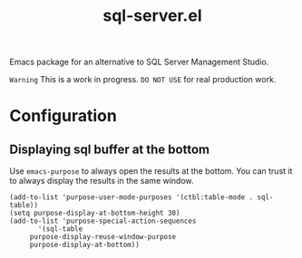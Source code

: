[[https://img.shields.io/badge/License-GPL%20v3-blue.svg]]
#+TITLE: sql-server.el
Emacs package for an alternative to SQL Server Management Studio.

=Warning= This is a work in progress. =DO NOT USE= for real production work.

* Configuration
** Displaying sql buffer at the bottom
   Use =emacs-purpose= to always open the results at the bottom. You can trust it to always display the results
   in the same window.
   #+BEGIN_SRC elisp
   (add-to-list 'purpose-user-mode-purposes '(ctbl:table-mode . sql-table))
   (setq purpose-display-at-bottom-height 30)
   (add-to-list 'purpose-special-action-sequences
	      '(sql-table
		purpose-display-reuse-window-purpose
		purpose-display-at-bottom))
   
   #+END_SRC
